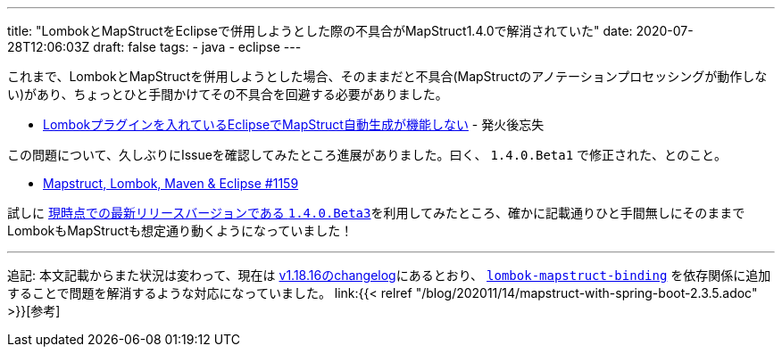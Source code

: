 ---
title: "LombokとMapStructをEclipseで併用しようとした際の不具合がMapStruct1.4.0で解消されていた"
date: 2020-07-28T12:06:03Z
draft: false
tags:
  - java
  - eclipse
---

これまで、LombokとMapStructを併用しようとした場合、そのままだと不具合(MapStructのアノテーションプロセッシングが動作しない)があり、ちょっとひと手間かけてその不具合を回避する必要がありました。

* https://himeji-cs.jp/blog2/blog/2019/08/eclipse-lombok-mapstruct.html[Lombokプラグインを入れているEclipseでMapStruct自動生成が機能しない] - 発火後忘失

この問題について、久しぶりにIssueを確認してみたところ進展がありました。曰く、 `1.4.0.Beta1` で修正された、とのこと。

* https://github.com/mapstruct/mapstruct/issues/1159#issuecomment-643602302[Mapstruct, Lombok, Maven & Eclipse #1159]

試しに https://github.com/mapstruct/mapstruct/releases[現時点での最新リリースバージョンである `1.4.0.Beta3`]を利用してみたところ、確かに記載通りひと手間無しにそのままでLombokもMapStructも想定通り動くようになっていました！

'''

追記: 本文記載からまた状況は変わって、現在は https://projectlombok.org/changelog[v1.18.16のchangelog]にあるとおり、 https://search.maven.org/artifact/org.projectlombok/lombok-mapstruct-binding[`lombok-mapstruct-binding`] を依存関係に追加することで問題を解消するような対応になっていました。 link:{{< relref "/blog/202011/14/mapstruct-with-spring-boot-2.3.5.adoc" >}}[参考]

